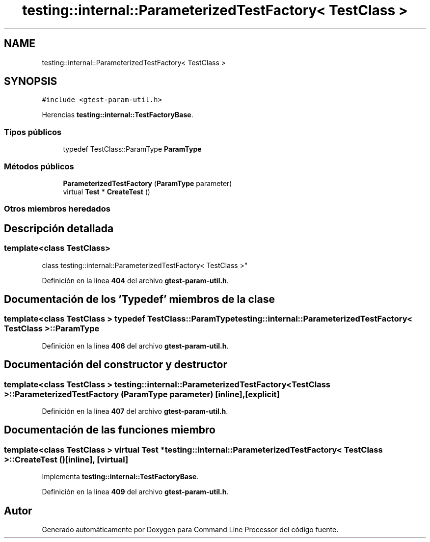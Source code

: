 .TH "testing::internal::ParameterizedTestFactory< TestClass >" 3 "Viernes, 5 de Noviembre de 2021" "Version 0.2.3" "Command Line Processor" \" -*- nroff -*-
.ad l
.nh
.SH NAME
testing::internal::ParameterizedTestFactory< TestClass >
.SH SYNOPSIS
.br
.PP
.PP
\fC#include <gtest\-param\-util\&.h>\fP
.PP
Herencias \fBtesting::internal::TestFactoryBase\fP\&.
.SS "Tipos públicos"

.in +1c
.ti -1c
.RI "typedef TestClass::ParamType \fBParamType\fP"
.br
.in -1c
.SS "Métodos públicos"

.in +1c
.ti -1c
.RI "\fBParameterizedTestFactory\fP (\fBParamType\fP parameter)"
.br
.ti -1c
.RI "virtual \fBTest\fP * \fBCreateTest\fP ()"
.br
.in -1c
.SS "Otros miembros heredados"
.SH "Descripción detallada"
.PP 

.SS "template<class TestClass>
.br
class testing::internal::ParameterizedTestFactory< TestClass >"
.PP
Definición en la línea \fB404\fP del archivo \fBgtest\-param\-util\&.h\fP\&.
.SH "Documentación de los 'Typedef' miembros de la clase"
.PP 
.SS "template<class TestClass > typedef TestClass::ParamType \fBtesting::internal::ParameterizedTestFactory\fP< TestClass >::\fBParamType\fP"

.PP
Definición en la línea \fB406\fP del archivo \fBgtest\-param\-util\&.h\fP\&.
.SH "Documentación del constructor y destructor"
.PP 
.SS "template<class TestClass > \fBtesting::internal::ParameterizedTestFactory\fP< TestClass >::\fBParameterizedTestFactory\fP (\fBParamType\fP parameter)\fC [inline]\fP, \fC [explicit]\fP"

.PP
Definición en la línea \fB407\fP del archivo \fBgtest\-param\-util\&.h\fP\&.
.SH "Documentación de las funciones miembro"
.PP 
.SS "template<class TestClass > virtual \fBTest\fP * \fBtesting::internal::ParameterizedTestFactory\fP< TestClass >::CreateTest ()\fC [inline]\fP, \fC [virtual]\fP"

.PP
Implementa \fBtesting::internal::TestFactoryBase\fP\&.
.PP
Definición en la línea \fB409\fP del archivo \fBgtest\-param\-util\&.h\fP\&.

.SH "Autor"
.PP 
Generado automáticamente por Doxygen para Command Line Processor del código fuente\&.
